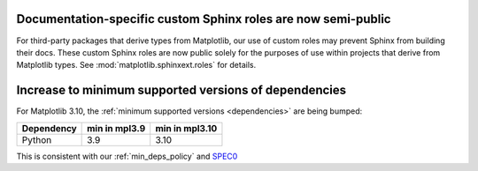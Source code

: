 Documentation-specific custom Sphinx roles are now semi-public
~~~~~~~~~~~~~~~~~~~~~~~~~~~~~~~~~~~~~~~~~~~~~~~~~~~~~~~~~~~~~~

For third-party packages that derive types from Matplotlib, our use of custom roles may
prevent Sphinx from building their docs. These custom Sphinx roles are now public solely
for the purposes of use within projects that derive from Matplotlib types. See
:mod:`matplotlib.sphinxext.roles` for details.

Increase to minimum supported versions of dependencies
~~~~~~~~~~~~~~~~~~~~~~~~~~~~~~~~~~~~~~~~~~~~~~~~~~~~~~

For Matplotlib 3.10, the :ref:`minimum supported versions <dependencies>` are
being bumped:

+------------+-----------------+----------------+
| Dependency |  min in mpl3.9  | min in mpl3.10 |
+============+=================+================+
|   Python   |       3.9       |      3.10      |
+------------+-----------------+----------------+

This is consistent with our :ref:`min_deps_policy` and `SPEC0
<https://scientific-python.org/specs/spec-0000/>`__
